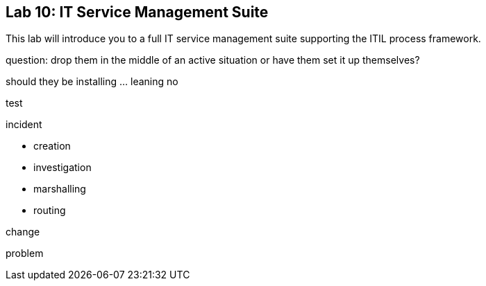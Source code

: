 == Lab 10: IT Service Management Suite

This lab will introduce you to a full IT service management suite supporting the ITIL process framework.

question:
drop them in the middle of an active situation or have them set it up themselves?

should they be installing ... leaning no

test


incident

* creation
* investigation
* marshalling
* routing

change

problem
